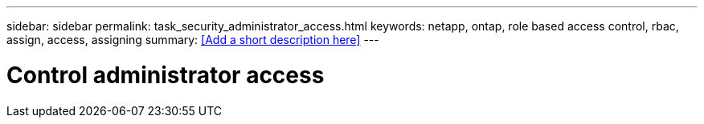 ---
sidebar: sidebar
permalink: task_security_administrator_access.html
keywords: netapp, ontap, role based access control, rbac, assign, access, assigning
summary: <<Add a short description here>>
---

= Control administrator access
:toc: macro
:toclevels: 1
:hardbreaks:
:nofooter:
:icons: font
:linkattrs:
:imagesdir: ./media/

[.lead]
// Insert lead paragraph here

// Begin adding content here
